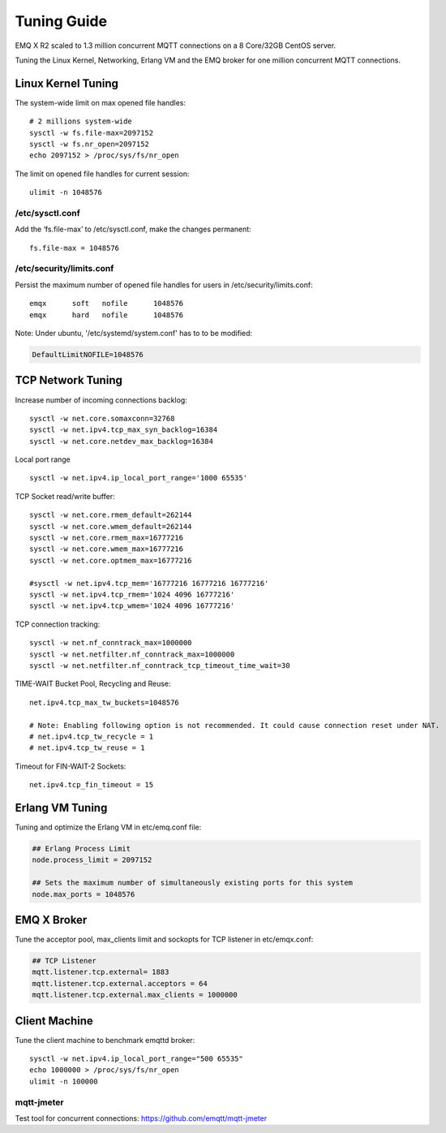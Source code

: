 
.. _tune:

============
Tuning Guide
============

EMQ X R2 scaled to 1.3 million concurrent MQTT connections on a 8 Core/32GB CentOS server.

Tuning the Linux Kernel, Networking, Erlang VM and the EMQ broker for one million concurrent MQTT connections.

-------------------
Linux Kernel Tuning
-------------------

The system-wide limit on max opened file handles::

    # 2 millions system-wide
    sysctl -w fs.file-max=2097152
    sysctl -w fs.nr_open=2097152
    echo 2097152 > /proc/sys/fs/nr_open

The limit on opened file handles for current session::

    ulimit -n 1048576

/etc/sysctl.conf
----------------

Add the ‘fs.file-max’ to /etc/sysctl.conf, make the changes permanent::

    fs.file-max = 1048576

/etc/security/limits.conf
-------------------------

Persist the maximum number of opened file handles for users in /etc/security/limits.conf::


    emqx      soft   nofile      1048576
    emqx      hard   nofile      1048576

Note: Under ubuntu, '/etc/systemd/system.conf' has to to be modified:

.. code-block:: properties

    DefaultLimitNOFILE=1048576

------------------
TCP Network Tuning
------------------

Increase number of incoming connections backlog::

    sysctl -w net.core.somaxconn=32768
    sysctl -w net.ipv4.tcp_max_syn_backlog=16384
    sysctl -w net.core.netdev_max_backlog=16384

Local port range ::

    sysctl -w net.ipv4.ip_local_port_range='1000 65535'

TCP Socket read/write buffer::

    sysctl -w net.core.rmem_default=262144
    sysctl -w net.core.wmem_default=262144
    sysctl -w net.core.rmem_max=16777216
    sysctl -w net.core.wmem_max=16777216
    sysctl -w net.core.optmem_max=16777216

    #sysctl -w net.ipv4.tcp_mem='16777216 16777216 16777216'
    sysctl -w net.ipv4.tcp_rmem='1024 4096 16777216'
    sysctl -w net.ipv4.tcp_wmem='1024 4096 16777216'

TCP connection tracking::

    sysctl -w net.nf_conntrack_max=1000000
    sysctl -w net.netfilter.nf_conntrack_max=1000000
    sysctl -w net.netfilter.nf_conntrack_tcp_timeout_time_wait=30

TIME-WAIT Bucket Pool, Recycling and Reuse::

    net.ipv4.tcp_max_tw_buckets=1048576

    # Note: Enabling following option is not recommended. It could cause connection reset under NAT.
    # net.ipv4.tcp_tw_recycle = 1
    # net.ipv4.tcp_tw_reuse = 1

Timeout for FIN-WAIT-2 Sockets::

    net.ipv4.tcp_fin_timeout = 15

----------------
Erlang VM Tuning
----------------

Tuning and optimize the Erlang VM in etc/emq.conf file:

.. code-block:: properties

    ## Erlang Process Limit
    node.process_limit = 2097152

    ## Sets the maximum number of simultaneously existing ports for this system
    node.max_ports = 1048576

------------
EMQ X Broker
------------

Tune the acceptor pool, max_clients limit and sockopts for TCP listener in etc/emqx.conf:

.. code-block:: properties

    ## TCP Listener
    mqtt.listener.tcp.external= 1883
    mqtt.listener.tcp.external.acceptors = 64
    mqtt.listener.tcp.external.max_clients = 1000000

--------------
Client Machine
--------------

Tune the client machine to benchmark emqttd broker::

    sysctl -w net.ipv4.ip_local_port_range="500 65535"
    echo 1000000 > /proc/sys/fs/nr_open
    ulimit -n 100000

mqtt-jmeter
------------

Test tool for concurrent connections: https://github.com/emqtt/mqtt-jmeter

